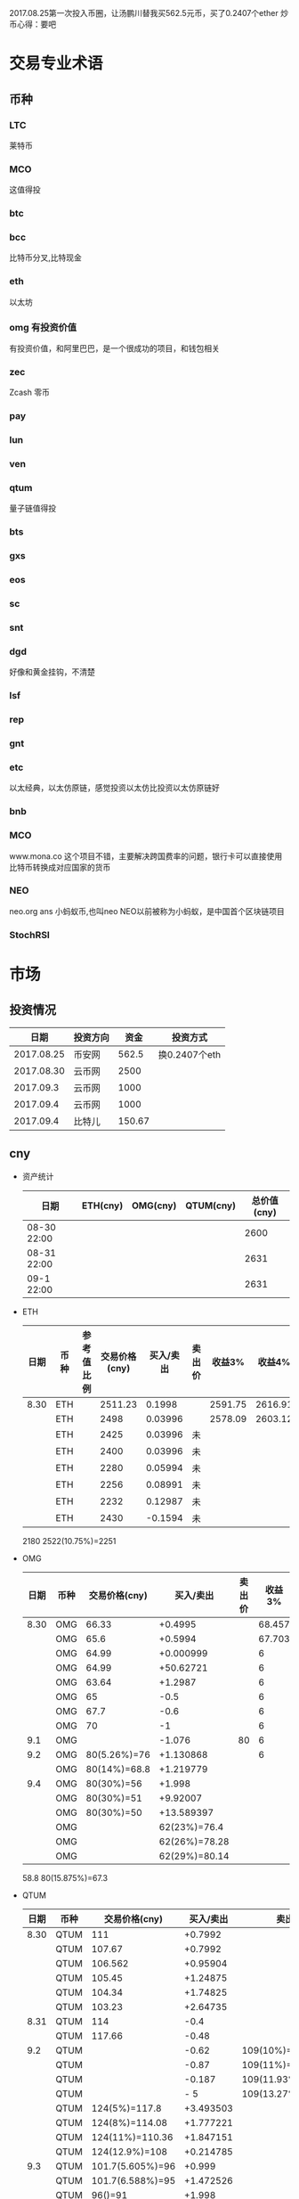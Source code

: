 2017.08.25第一次投入币圈，让汤鹏川替我买562.5元币，买了0.2407个ether
炒币心得：要吧

* 交易专业术语
** 币种
*** LTC
    莱特币
*** MCO
    这值得投
*** btc
*** bcc
    比特币分叉,比特现金
*** eth
    以太坊
*** omg 有投资价值
    有投资价值，和阿里巴巴，是一个很成功的项目，和钱包相关
*** zec
    Zcash 零币
*** pay
*** lun
*** ven
*** qtum
    量子链值得投
*** bts
*** gxs
*** eos
*** sc
*** snt
*** dgd
    好像和黄金挂钩，不清楚
*** lsf
*** rep
*** gnt
*** etc
    以太经典，以太仿原链，感觉投资以太仿比投资以太仿原链好
*** bnb

*** MCO
    www.mona.co  这个项目不错，主要解决跨国费率的问题，银行卡可以直接使用比特币转换成对应国家的货币
*** NEO
    neo.org
    ans 小蚂蚁币,也叫neo
    NEO以前被称为小蚂蚁，是中国首个区块链项目
*** StochRSI
* 市场
** 投资情况
   |       日期 | 投资方向 |   资金 | 投资方式      |
   |------------+----------+--------+---------------|
   | 2017.08.25 | 币安网   |  562.5 | 换0.2407个eth |
   | 2017.08.30 | 云币网   |   2500 |               |
   |  2017.09.3 | 云币网   |   1000 |               |
   |  2017.09.4 | 云币网   |   1000 |               |
   |  2017.09.4 | 比特儿   | 150.67 |               |
** cny
   + 资产统计
     | 日期        | ETH(cny) | OMG(cny) | QTUM(cny) | 总价值(cny) |
     |-------------+----------+----------+-----------+-------------|
     | 08-30 22:00 |          |          |           |        2600 |
     | 08-31 22:00 |          |          |           |        2631 |
     | 09-1 22:00  |          |          |           |        2631 |
   + ETH
     | 日期 | 币种 | 参考值比例 | 交易价格(cny) | 买入/卖出 | 卖出价 |  收益3% |  收益4% |  收益5% |  收益6% |
     |------+------+------------+---------------+-----------+--------+---------+---------+---------+---------|
     | 8.30 | ETH  |            |       2511.23 |    0.1998 |        | 2591.75 | 2616.91 | 2642.07 | 2667.23 |
     |      | ETH  |            |          2498 |   0.03996 |        | 2578.09 | 2603.12 | 2628.15 | 2653.18 |
     |      | ETH  |            |          2425 |   0.03996 | 未     |         |         |         |         |
     |      | ETH  |            |          2400 |   0.03996 | 未     |         |         |         |         |
     |      | ETH  |            |          2280 |   0.05994 | 未     |         |         |         |         |
     |      | ETH  |            |          2256 |   0.08991 | 未     |         |         |         |         |
     |      | ETH  |            |          2232 |   0.12987 | 未     |         |         |         |         |
     |      | ETH  |            |          2430 |   -0.1594 | 未     |         |         |         |         |
     2180
     2522(10.75%)=2251
   + OMG
     | 日期 | 币种 | 交易价格(cny) |     买入/卖出 | 卖出价 | 收益3% | 收益4% | 收益5% | 收益6% |
     |------+------+---------------+---------------+--------+--------+--------+--------+--------|
     | 8.30 | OMG  |         66.33 |       +0.4995 |        | 68.457 | 69.121 | 69.786 | 70.451 |
     |      | OMG  |          65.6 |       +0.5994 |        | 67.703 | 68.361 | 69.018 | 69.675 |
     |      | OMG  |         64.99 |     +0.000999 |        |      6 |        |        |        |
     |      | OMG  |         64.99 |     +50.62721 |        |      6 |        |        |        |
     |      | OMG  |         63.64 |       +1.2987 |        |      6 |        |        |        |
     |      | OMG  |            65 |          -0.5 |        |      6 |        |        |        |
     |      | OMG  |          67.7 |          -0.6 |        |      6 |        |        |        |
     |      | OMG  |            70 |            -1 |        |      6 |        |        |        |
     |  9.1 | OMG  |               |        -1.076 |     80 |      6 |        |        |        |
     |  9.2 | OMG  |  80(5.26%)=76 |     +1.130868 |        |      6 |        |        |        |
     |      | OMG  |  80(14%)=68.8 |     +1.219779 |        |        |        |        |        |
     |  9.4 | OMG  |    80(30%)=56 |        +1.998 |        |        |        |        |        |
     |      | OMG  |    80(30%)=51 |      +9.92007 |        |        |        |        |        |
     |      | OMG  |    80(30%)=50 |    +13.589397 |        |        |        |        |        |
     |      | OMG  |               |  62(23%)=76.4 |        |        |        |        |        |
     |      | OMG  |               | 62(26%)=78.28 |        |        |        |        |        |
     |      | OMG  |               | 62(29%)=80.14 |        |        |        |        |        |
     58.8
     80(15.875%)=67.3
   + QTUM
     | 日期 | 币种 | 交易价格(cny)    | 买入/卖出 | 卖出价             |  收益3% |  收益4% |  收益5% |  收益6% |
     |------+------+------------------+-----------+--------------------+---------+---------+---------+---------|
     | 8.30 | QTUM | 111              |   +0.7992 |                    | 114.559 | 115.671 | 116.783 | 117.896 |
     |      | QTUM | 107.67           |   +0.7992 |                    | 111.122 | 112.201 | 113.280 | 114.359 |
     |      | QTUM | 106.562          |  +0.95904 |                    | 109.979 | 111.046 | 112.114 | 113.182 |
     |      | QTUM | 105.45           |  +1.24875 |                    |     079 |    1146 | 112.114 | 113.182 |
     |      | QTUM | 104.34           |  +1.74825 |                    |     079 |    1146 | 112.114 | 113.182 |
     |      | QTUM | 103.23           |  +2.64735 |                    |     079 |    1146 | 112.114 | 113.182 |
     | 8.31 | QTUM | 114              |      -0.4 |                    |     079 |    1146 | 112.114 | 113.182 |
     |      | QTUM | 117.66           |     -0.48 |                    |     079 |    1146 | 112.114 | 113.182 |
     |  9.2 | QTUM |                  |     -0.62 | 109(10%)=119.9     |         |         |         |         |
     |      | QTUM |                  |     -0.87 | 109(11%)=121.1     |         |         |         |         |
     |      | QTUM |                  |    -0.187 | 109(11.93%)=122    |         |         |         |         |
     |      | QTUM |                  |       - 5 | 109(13.27%)=123.46 |         |         |         |         |
     |      | QTUM | 124(5%)=117.8    | +3.493503 |                    |         |         |         |         |
     |      | QTUM | 124(8%)=114.08   | +1.777221 |                    |         |         |         |         |
     |      | QTUM | 124(11%)=110.36  | +1.847151 |                    |         |         |         |         |
     |      | QTUM | 124(12.9%)=108   | +0.214785 |                    |         |         |         |         |
     |  9.3 | QTUM | 101.7(5.605%)=96 |    +0.999 |                    |         |         |         |         |
     |      | QTUM | 101.7(6.588%)=95 | +1.472526 |                    |         |         |         |         |
     |      | QTUM | 96()=91          |    +1.998 |                    |         |         |         |         |
     |      | QTUM | 96()=88.32       |    +0.998 |                    |         |         |         |         |
     |      | QTUM | 96()=85          |    +0.998 |                    |         |         |         |         |
     |  9.4 | QTUM | 85(20%)=68.9     |   -14.444 | 大亏               |         |         |         |         |
     |      | QTUM | 85(20%)=75       |     +9.99 |                    |         |         |         |         |
     |      | QTUM | 85(25%)=77       |  +6.40359 |                    |         |         |         |         |
     |      | QTUM | 85(30%)=59.5     |           |                    |         |         |         |         |
     |      | QTUM |                  |           | 106.7(11%)=118.6   |         |         |         |         |
     |      | QTUM |                  |           | 106.7(14%)=121.9   |         |         |         |         |
   + ANS
     | 日期 | 币种 | 交易价格(cny) | 买入/卖出 | 卖出价 | 收益3% | 收益4% | 收益5% | 收益6% |
     |------+------+---------------+-----------+--------+--------+--------+--------+--------|
     |  9.2 | ANS  | 200(5%)=190   | +0.296703 |        |        |        |        |        |
     |  9.3 | ANS  | 185()=179     |    +0.999 |        |        |        |        |        |
     |      | ANS  | 185()=173     |    +0.999 |        |        |        |        |        |
     |  9.4 | ANS  | 173(8%)=159   | +0.795204 |        |        |        |        |        |
     |      | ANS  | 173(8%)=130   |    +3.996 |        |        |        |        |        |
   + 预算投
     | 币种 | 单价 | 总投入 | 一次      | 二次      | 三次      |
     |------+------+--------+-----------+-----------+-----------|
     | ans  |  190 |    400 | 185()=179 | 185()=173 | 185()=168 |
     | omg  | 61.6 |    400 | 63()=58   | 63=57     | 63=56     |
     | qtum |   95 |    400 | 96()=91   | 96()=88   | 96()=85   |
** eth
   投资eth市场本金562.5元（0.2407个ether）
   + 资产统计
     |  日期 | 总价值(cny) | eth |
     |-------+-------------+-----|
     | 09.30 |      659.45 |     |
     | 09.31 |      659.45 |     |
     |       |             |     |
   + BNB
     | 时间 | 币种 | 参考值比例 | 交易价格(eth/cny) | 买入/卖出 |        卖出价 |   收益3% |    收益4% |    收益5% |   收益6% |
     |------+------+------------+-------------------+-----------+---------------+----------+-----------+-----------+----------|
     | 8.27 | bnb  |            |             0.006 |        +9 |       0.00622 | 0.006186 |  0.006246 |  0.006306 | 0.006366 |
     | 8.28 | bnb  |            |            0.0057 |         4 |        0.0061 | 0.005877 |  0.005934 |  0.005991 | 0.006048 |
     |      | bnb  |            |            0.0057 |         4 |      0.006042 | 0.005877 |  0.005934 |  0.005991 | 0.006048 |
     | 8.29 | bnb  |            |           0.00576 |         5 |         0.006 | 0.005939 |  0.005996 |  0.006054 | 0.006112 |
     |      | bnb  |            |            0.0057 |         4 |       0.00594 | 0.005877 |  0.005934 |  0.005991 | 0.006048 |
     |      | bnb  |            |           0.00566 |         4 |       0.00614 | 0.005774 | 0.005830% | 0.005886% | 0.005942 |
     |      | bnb  |            |           0.00564 |         5 |        0.0061 | 0.005815 |  0.005871 |  0.005928 | 0.005984 |
     |      | bnb  |            |           0.00558 |        +6 |               | 0.005753 |  0.005809 |  0.005865 | 0.005921 |
     | 8.30 | bnb  |            |   0.0058892/15.04 |        +6 | 0.006159(5个) | 0.006072 |  0.006131 |  0.006190 | 0.006249 |
     |  9.2 | bnb  |            |  0.00628000/16.21 |        -6 |               |          |           |           |          |
     投资eth市场本金562
   + QTUM
     | 时间 | 币种 | 交易价格(eth/cny) | 买入/卖出 | 卖出价 |   收益3% |   收益4% |   收益5% |   收益6% |
     |------+------+-------------------+-----------+--------+----------+----------+----------+----------|
     | 8.30 | QTUM |             0.006 |        +9 |        | 0.006186 | 0.006246 | 0.006306 | 0.006366 |
     |      |      |                   |           |        |          |          |          |          |
     |      |      |                   |           |        |          |          |          |          |
     |      | QTUM |             0.006 |        +9 |        | 0.006186 | 0.006246 | 0.006306 | 0.006366 |
* 公式
** 公式
   实际收益率=(卖出单价*(1-卖出费率))/(买入单价*(1+买入费率)) -1
   卖出单价=买入单价*(实际收益率+1)*(1+买入费率)/(1-卖出费率)
   当前单价=(1+涨跌率)*上次单价
   买入数量n=买入数量基数*1.2^(n-1) (注意:1.2为为系数基数,n为第n次)
   买入数量n=买入数量基数*(b+d*(n-1))^(n-1) (b为系数基数,d为系数基数的基数)  (系数会变)
** 公式推算
   + 收益率公式推算
     总买入 买入手续费 总卖出 卖出手续费
     实际收益率=(卖出-卖出手续费-总买入-买入手续费)/(总买入+买入手续费)
     实际收益率=(数量*(卖出单价*(1-卖出费率)-买入单价*(1+买入费率)))/(数量*(买入单价*(1+买入费率)))
     实际收益率=(卖出单价*(1-卖出费率)-买入单价*(1+买入费率))/(买入单价*(1+买入费率))
     实际收益率=(卖出单价*(1-卖出费率))/(买入单价*(1+买入费率)) -1
   + 应用(给出买入单价和收益率，自动计算卖出单价公式)
     实际收益率=(卖出单价*(1-卖出费率))/(买入单价*(1+买入费率)) -1
     n            a         b      c            d
     求a
     n=(a*(1-b))/(c*(1+d))-1
     (n+1)*(c*(1+d))=a*(1-b)
     a=(n+1)*(c*(1+d))/(1-b)
     a=c*(n+1)*(1+d)/(1-b)
     卖出单价=买入单价*(实际收益率+1)*(1+买入费率)/(1-卖出费率)
   + 买入数量的计算(系数基数不变)
     买入数量=上次买入量*系数
     买入数量n=买入数量基数*1.2^(n-1) (注意:1.2为为系数基数)
     | 第几次买入 | 系数                   |
     |------------+------------------------|
     |          1 | 1                      |
     |          2 | 1*1.2=1.2              |
     |          3 | 1.2*1.2=1.44           |
     |          4 | 1.44*1.2=1.728         |
     |          5 | 1.728*1.2=2.0736       |
     |          6 | 2.0736*1.2=2.48832     |
     |          7 | 2.48832*1.2=2.985984   |
     |          8 | 2.985984*1.2=3.5831808 |
     |          n | 1*1.2^(n-1)            |
   + 买入数量的计算(系数基数变)
     买入数量=上次买入量*系数^(n-1) (注意:1.2为为系数基数)
     系数=系数基数+系数基数的基数*(n-1)
     买入数量n=买入数量基数*(b+d*(n-1))^(n-1) (b为系数基数,d为系数基数的基数)
     | 第几次买入 | 系数                     |     |
     |------------+--------------------------+-----|
     |          1 | 1                        |     |
     |          2 | 1*1.2=1.2                | 1.2 |
     |          3 | 1.2*(1.2+0.1)=1.44       | 1.3 |
     |          4 | 1.44*(1.3+0.2)=1.728     | 1.5 |
     |          5 | 1.728*(1.5+0.3)=2.0736   | 1.8 |
     |          6 | 2.0736*(1.8+0.4)=2.48832 | 2.2 |
     |          7 | 2.48832*1.2=2.985984     |     |
     |          8 | 2.985984*1.2=3.5831808   |     |
     |          n | 1*1.2^(n-1)              |     |
     (1.2+(i-2)*0.1)=1.0+0.1i
** 买入量比例
   + 待研究
     按涨迭各20%浮动
     | 币种 | 总投入(元) |       5% |       8% |      11% |     14% |    最终价值 | 最终跌 |
     |------+------------+----------+----------+----------+---------+-------------+--------|
     | ETH  |        900 | 40%(360) | 30%(270) | 20%(180) | 10%(90) | 92.1924935% |  8.80% |
     | OMG  |        800 |          |          |          |         |             |        |
     | QTUM |        800 |          |          |          |         |             |        |
     0.95*0.4 + 0.95*0.97*0.3 + 0.95*0.97*0.97*0.2 + 0.95*0.97*0.97*0.97*0.1 = 0.921924935
   + 买入1
     单价1元,总资产1元
     | 连续跌       |                5% | 8%                     | 11%                     | 14%                     | 总结 |
     |--------------+-------------------+------------------------+-------------------------+-------------------------+------|
     | 买入量比例   |               40% | 30%                    | 20%                     | 10%                     |      |
     | 单价         |              0.95 | 0.92                   | 0.89                    | 0.86                    |      |
     | 买入个数     |   0.4/0.95=0.4211 | 0.4211+0.3/0.92=0.7472 | 0.7472+0.2/0.89=0.97192 | 0.97192+0.1/0.86=1.0882 |      |
     | 资产总价值   |               0.4 | 0.7472*0.92=0.687424   | 0.97192*0.89=0.8650088  | 1.0882*0.86=0.935852    |      |
     | 平均成本价格 |              0.95 | 0.7/0.7472=0.93684     | 0.9/0.97192=0.92601     | 1/1.0882=0.91895        |      |
     | 回本涨幅     | 0%(0.95/0.95-1=0) | 0.93684/0.92-1=1.831%  | 0.92601/0.89-1=4.0461%  | 0.91895/0.86-1=6.855%   |      |
     | 资产跌幅度   |       1-0.4/0.4=0 | 1-0.687424/0.7=1.7966% | 1-0.8650088/0.9=3.888%  | 1-0.935852/1=6.4148%    |      |
     + *总结*:这种投资结构,会随着价格的狂跌而狂亏，亏损的比率越高,不过这种事件的概率很低
       股盘大多数都是小部分抖动，有时达到5%的就不多，如果大跌也会很快的回本。
   + 买入2
     单价1元,总资产1元
     | 连续跌       |                5% | 8%                         | 11%                     | 14%                     | 总结 |
     |--------------+-------------------+----------------------------+-------------------------+-------------------------+------|
     | 买入量比例   |               10% | 20%                        | 30%                     | 40%                     |      |
     | 单价         |              0.95 | 0.92                       | 0.89                    | 0.86                    |      |
     | 买入个数     |  0.1/0.95=0.10527 | 0.10527+0.2/0.92=0.32267   | 0.32267+0.3/0.89=0.6598 | 0.6598+0.4/0.86=1.12492 |      |
     | 资产总价值   |               0.1 | 0.32267*0.92=0.2968564     | 0.6598*0.89=0.587222    | 1.12492*0.86=0.9674312  |      |
     | 平均成本价格 |              0.95 | 0.3/0.32267=0.9298         | 0.6/0.6598=0.9094       | 1/1.12492=0.889         |      |
     | 回本涨幅     | 0%(0.95/0.95-1=0) | 0.9298/0.92-1=1.066%       | 0.9094/0.89-1=2.1798%   | 0.889/0.86-1=3.373%     |      |
     | 资产跌幅度   |       1-0.1/0.1=0 | 1-0.2968564/0.3=1.0478667% | 1-0.587222/0.6=2.1297%  | 1-0.9674312/1=3.257%    |      |
     + *总结*:这种投资结构,会随着价格的狂跌而狂亏，亏损的比率越高,不过这种事件的概率很低
       这种比较适合跌幅很大的股盘，狂跌可以带来很大的回到收益，但是大跌的场合不多，有时等很久都难遇到一次
   + 卖出1
     单价1元,总资产1元
     | 连续涨       |            5% |                  8% |                  11% |                 14% | 均价       |
     |--------------+---------------+---------------------+----------------------+---------------------+------------|
     | 买入量比例   |           40% |                 30% |                  20% |                 10% |            |
     | 单价         |          1.05 |                1.08 |                 1.11 |                1.14 |            |
     | 卖出总价格   | 1.05*0.4=0.42 | 0.42+1.08*0.3=0.744 | 0.744+1.11*0.2=0.966 | 0.966+1.14*0.1=1.08 | 总资产涨8% |
     | 平均卖出价格 |          1.05 |   0.744/0.7=1.06286 |     0.966/0.9=1.0734 |         1.08/1=1.08 |            |
     | 收益率       | 0.42/0.4-1=5% |  0.744/0.7-1=6.286% |    0.966/0.9-1=7.33% |           1.08-1=8% |            |
     *总结*:不能卖大价钱，但可以把握住机会
   + 卖出2
     单价1元,总资产1元
     | 连续涨       |             5% |                   8% |                  11% |                 14% | 均价        |
     |--------------+----------------+----------------------+----------------------+---------------------+-------------|
     | 买入量比例   |            10% |                  20% |                  30% |                 40% |             |
     | 单价         |           1.05 |                 1.08 |                 1.11 |                1.14 |             |
     | 卖出总价格   | 1.05*0.1=0.105 | 0.105+1.08*0.2=0.321 | 0.321+1.11*0.3=0.654 | 0.654+1.14*0.4=1.11 | 最高涨幅11% |
     | 平均卖出价格 |           1.05 |       0.321/0.3=1.07 |       0.654/0.6=1.09 |         1.11/1=1.11 |             |
     | 收益率       | 0.105/0.1-1=5% |       0.321/0.3-1=7% |       0.654/0.6-1=9% |          1.11-1=11% |             |
     *总结*:着一种不容易把握住机会
* 有价值币种
  btc 价钱一直网上涨
  eth 有价值投资
  qtum 有价值投资
  pay 有价值投资
  omg 有价值
  zec 零币 有投资价值
  LTC 莱特币
